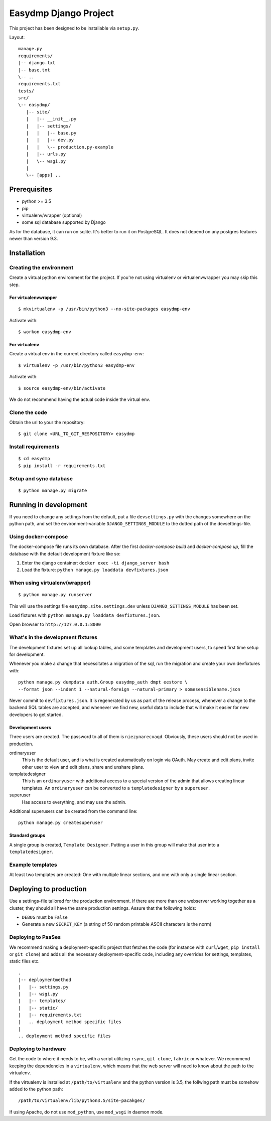 ======================
Easydmp Django Project
======================

This project has been designed to be installable via ``setup.py``.

Layout:

::

    manage.py
    requirements/
    |-- django.txt
    |-- base.txt
    \-- ..
    requirements.txt
    tests/
    src/
    \-- easydmp/
       |-- site/
       |   |-- __init__.py
       |   |-- settings/
       |   |   |-- base.py
       |   |   |-- dev.py
       |   |   \-- production.py-example
       |   |-- urls.py
       |   \-- wsgi.py
       |
       \-- [apps] ..


Prerequisites
=============

- python >= 3.5
- pip
- virtualenv/wrapper (optional)
- some sql database supported by Django

As for the database, it can run on sqlite. It's better to run it on PostgreSQL.
It does not depend on any postgres features newer than version 9.3.

Installation
============

Creating the environment
------------------------

Create a virtual python environment for the project.
If you're not using virtualenv or virtualenvwrapper you may skip this step.

For virtualenvwrapper
.....................


::

    $ mkvirtualenv -p /usr/bin/python3 --no-site-packages easydmp-env

Activate with::

    $ workon easydmp-env


For virtualenv
..............

Create a virtual env in the current directory called ``easydmp-env``::

    $ virtualenv -p /usr/bin/python3 easydmp-env

Activate with::

    $ source easydmp-env/bin/activate

We do not recommend having the actual code inside the virtual env.


Clone the code
--------------

Obtain the url to your the repository::

    $ git clone <URL_TO_GIT_RESPOSITORY> easydmp


Install requirements
--------------------

::

    $ cd easydmp
    $ pip install -r requirements.txt


Setup and sync database
-----------------------

::

    $ python manage.py migrate


Running in development
======================

If you need to change any settings from the default, put a file
``devsettings.py`` with the changes somewhere on the python path, and set the
environment-variable ``DJANGO_SETTINGS_MODULE`` to the dotted path of the
devsettings-file.

Using docker-compose
--------------------

The docker-compose file runs its own database. After the first `docker-compose
build` and `docker-compose up`, fill the database with the default development
fixture like so:

1. Enter the django container: ``docker exec -ti django_server bash``
2. Load the fixture: ``python manage.py loaddata devfixtures.json``

When using virtualenv(wrapper)
------------------------------


::

    $ python manage.py runserver

This will use the settings file ``easydmp.site.settings.dev`` unless
``DJANGO_SETTINGS_MODULE`` has been set.

Load fixtures with ``python manage.py loaddata devfixtures.json``.

Open browser to ``http://127.0.0.1:8000``

What's in the development fixtures
----------------------------------

The development fixtures set up all lookup tables, and some templates and
development users, to speed first time setup for development.

Whenever you make a change that necessitates a migration of the sql, run the
migration and create your own devfixtures with::

    python manage.py dumpdata auth.Group easydmp_auth dmpt eestore \
    --format json --indent 1 --natural-foreign --natural-primary > somesensiblename.json

Never commit to ``devfixtures.json``. It is regenerated by us as part of the
release process, whenever a change to the backend SQL tables are accepted, and
whenever we find new, useful data to include that will make it easier for new
developers to get started.

Development users
.................

Three users are created. The password to all of them is ``niezynarecxaqd``.
Obviously, these users should not be used in production.

ordinaryuser
    This is the default user, and is what is created automatically on login via
    OAuth. May create and edit plans, invite other user to view and edit plans,
    share and unshare plans.
templatedesigner
    This is an ``ordinaryuser`` with additional access to a special version of
    the admin that allows creating linear templates. An ``ordinaryuser`` can be
    converted to a ``templatedesigner`` by a ``superuser``.
superuser
    Has access to everything, and may use the admin.

Additional superusers can be created from the command line::

    python manage.py createsuperuser

Standard groups
...............

A single group is created, ``Template Designer``. Putting a user in this group
will make that user into a ``templatedesigner``.

Example templates
-----------------

At least two templates are created: One with multiple linear sections, and one
with only a single linear section.

Deploying to production
=======================

Use a settings-file tailored for the production environment. If there are more
than one webserver working together as a cluster, they should all have the same
production settings. Assure that the following holds:

* ``DEBUG`` must be ``False``
* Generate a new ``SECRET_KEY`` (a string of 50 random printable ASCII
  characters is the norm)

Deploying to PaaSes
-------------------

We recommend making a deployment-specific project that fetches the code (for
instance with ``curl``/``wget``, ``pip install`` or ``git clone``) and adds all
the necessary deployment-specific code, including any overrides for settings,
templates, static files etc.

::

    .
    |-- deploymentmethod
    |   |-- settings.py
    |   |-- wsgi.py
    |   |-- templates/
    |   |-- static/
    |   |-- requirements.txt
    |   .. deployment method specific files
    |
    .. deployment method specific files


Deploying to hardware
---------------------

Get the code to where it needs to be, with a script utilizing ``rsync``,
``git clone``, ``fabric`` or whatever. We recommend keeping the dependencies in
a ``virtualenv``, which means that the web server will need to know about the
path to the virtualenv.

If the virtualenv is installed at ``/path/to/virtualenv`` and the python
version is 3.5, the follwing path must be somehow added to the python path::

    /path/to/virtualenv/lib/python3.5/site-pacakges/

If using Apache, do not use ``mod_python``, use ``mod_wsgi`` in daemon mode.
